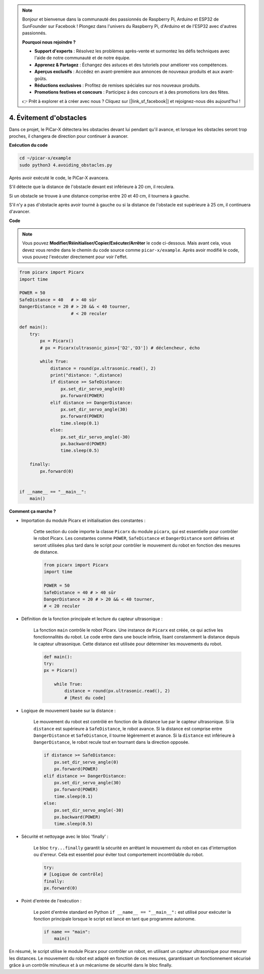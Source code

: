 .. note::

    Bonjour et bienvenue dans la communauté des passionnés de Raspberry Pi, Arduino et ESP32 de SunFounder sur Facebook ! Plongez dans l'univers du Raspberry Pi, d'Arduino et de l'ESP32 avec d'autres passionnés.

    **Pourquoi nous rejoindre ?**

    - **Support d'experts** : Résolvez les problèmes après-vente et surmontez les défis techniques avec l'aide de notre communauté et de notre équipe.
    - **Apprenez & Partagez** : Échangez des astuces et des tutoriels pour améliorer vos compétences.
    - **Aperçus exclusifs** : Accédez en avant-première aux annonces de nouveaux produits et aux avant-goûts.
    - **Réductions exclusives** : Profitez de remises spéciales sur nos nouveaux produits.
    - **Promotions festives et concours** : Participez à des concours et à des promotions lors des fêtes.

    👉 Prêt à explorer et à créer avec nous ? Cliquez sur [|link_sf_facebook|] et rejoignez-nous dès aujourd'hui !

.. _py_avoid:

4. Évitement d'obstacles
=============================

Dans ce projet, le PiCar-X détectera les obstacles devant lui pendant qu'il avance, 
et lorsque les obstacles seront trop proches, il changera de direction pour continuer à avancer.

**Exécution du code**

.. raw:: html

    <run></run>

.. code-block::

    cd ~/picar-x/example
    sudo python3 4.avoiding_obstacles.py
    
Après avoir exécuté le code, le PiCar-X avancera.

S'il détecte que la distance de l'obstacle devant est inférieure à 20 cm, il reculera.

Si un obstacle se trouve à une distance comprise entre 20 et 40 cm, il tournera à gauche.

S'il n'y a pas d'obstacle après avoir tourné à gauche ou si la distance de l'obstacle est supérieure à 25 cm, 
il continuera d'avancer.

**Code**

.. note::
    Vous pouvez **Modifier/Réinitialiser/Copier/Exécuter/Arrêter** le code ci-dessous. Mais avant cela, vous devez vous rendre dans le chemin du code source comme ``picar-x/example``. Après avoir modifié le code, vous pouvez l'exécuter directement pour voir l'effet.

.. raw:: html

    <run></run>

.. code-block:: python

    from picarx import Picarx
    import time
    
    POWER = 50
    SafeDistance = 40   # > 40 sûr
    DangerDistance = 20 # > 20 && < 40 tourner, 
                        # < 20 reculer
    
    def main():
        try:
            px = Picarx()
            # px = Picarx(ultrasonic_pins=['D2','D3']) # déclencheur, écho
           
            while True:
                distance = round(px.ultrasonic.read(), 2)
                print("distance: ",distance)
                if distance >= SafeDistance:
                    px.set_dir_servo_angle(0)
                    px.forward(POWER)
                elif distance >= DangerDistance:
                    px.set_dir_servo_angle(30)
                    px.forward(POWER)
                    time.sleep(0.1)
                else:
                    px.set_dir_servo_angle(-30)
                    px.backward(POWER)
                    time.sleep(0.5)
    
        finally:
            px.forward(0)
    
    
    if __name__ == "__main__":
        main()

**Comment ça marche ?**

* Importation du module Picarx et initialisation des constantes :

    Cette section du code importe la classe ``Picarx`` du module ``picarx``, qui est essentielle pour contrôler le robot Picarx. Les constantes comme ``POWER``, ``SafeDistance`` et ``DangerDistance`` sont définies et seront utilisées plus tard dans le script pour contrôler le mouvement du robot en fonction des mesures de distance.

    .. code-block:: python

        from picarx import Picarx
        import time

        POWER = 50
        SafeDistance = 40 # > 40 sûr
        DangerDistance = 20 # > 20 && < 40 tourner,
        # < 20 reculer

* Définition de la fonction principale et lecture du capteur ultrasonique :

    La fonction ``main`` contrôle le robot Picarx. Une instance de ``Picarx`` est créée, ce qui active les fonctionnalités du robot. Le code entre dans une boucle infinie, lisant constamment la distance depuis le capteur ultrasonique. Cette distance est utilisée pour déterminer les mouvements du robot.

    .. code-block:: python
        
        def main():
        try:
        px = Picarx()

            while True:
                distance = round(px.ultrasonic.read(), 2)
                # [Rest du code]

* Logique de mouvement basée sur la distance :

    Le mouvement du robot est contrôlé en fonction de la distance lue par le capteur ultrasonique. Si la ``distance`` est supérieure à ``SafeDistance``, le robot avance. Si la distance est comprise entre ``DangerDistance`` et ``SafeDistance``, il tourne légèrement et avance. Si la ``distance`` est inférieure à ``DangerDistance``, le robot recule tout en tournant dans la direction opposée.

    .. code-block:: python

        if distance >= SafeDistance:
            px.set_dir_servo_angle(0)
            px.forward(POWER)
        elif distance >= DangerDistance:
            px.set_dir_servo_angle(30)
            px.forward(POWER)
            time.sleep(0.1)
        else:
            px.set_dir_servo_angle(-30)
            px.backward(POWER)
            time.sleep(0.5)

* Sécurité et nettoyage avec le bloc 'finally' :

    Le bloc ``try...finally`` garantit la sécurité en arrêtant le mouvement du robot en cas d'interruption ou d'erreur. Cela est essentiel pour éviter tout comportement incontrôlable du robot.

    .. code-block:: python
        
        try:
        # [Logique de contrôle]
        finally:
        px.forward(0)

* Point d'entrée de l'exécution :

    Le point d'entrée standard en Python ``if __name__ == "__main__":`` est utilisé pour exécuter la fonction principale lorsque le script est lancé en tant que programme autonome.

    .. code-block:: python
        
        if name == "main":
            main()

En résumé, le script utilise le module Picarx pour contrôler un robot, en utilisant un capteur ultrasonique pour mesurer les distances. Le mouvement du robot est adapté en fonction de ces mesures, garantissant un fonctionnement sécurisé grâce à un contrôle minutieux et à un mécanisme de sécurité dans le bloc finally.

